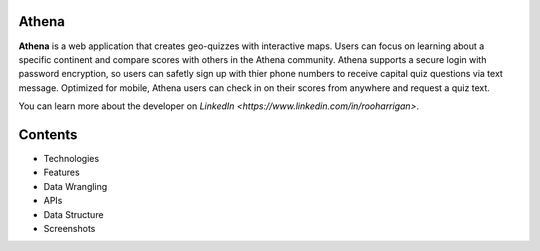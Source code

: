 ============================
Athena
============================

**Athena** is a web application that creates geo-quizzes with interactive maps. Users can focus on learning about a specific continent and compare scores with others in the Athena community.  Athena supports a secure login with password encryption, so users can safetly sign up with thier phone numbers to receive capital quiz questions via text message. Optimized for mobile, Athena users can check in on their scores from anywhere and request a quiz text.

You can learn more about the developer on `LinkedIn <https://www.linkedin.com/in/rooharrigan>`.

============================
  Contents
============================
- Technologies
- Features
- Data Wrangling
- APIs
- Data Structure
- Screenshots
